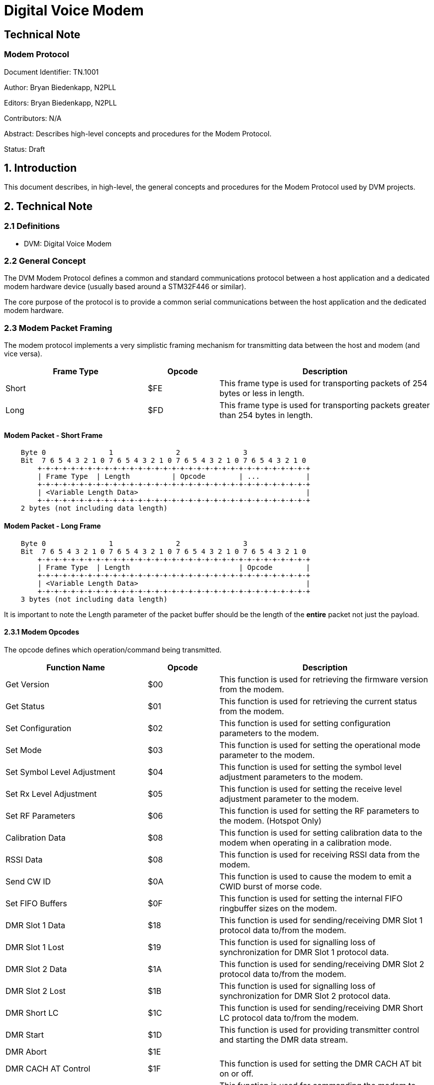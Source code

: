 = Digital Voice Modem

== Technical Note
=== Modem Protocol

Document Identifier: TN.1001

Author: Bryan Biedenkapp, N2PLL

Editors: Bryan Biedenkapp, N2PLL

Contributors: N/A

Abstract: Describes high-level concepts and procedures for the Modem Protocol.

Status: Draft

== 1. Introduction
This document describes, in high-level, the general concepts and procedures for the Modem Protocol used by DVM projects.

== 2. Technical Note

=== 2.1 Definitions
* DVM: Digital Voice Modem

=== 2.2 General Concept
The DVM Modem Protocol defines a common and standard communications protocol between a host application and a dedicated modem hardware device (usually based around a STM32F446 or similar).

The core purpose of the protocol is to provide a common serial communications between the host application and the dedicated modem hardware.

=== 2.3 Modem Packet Framing
The modem protocol implements a very simplistic framing mechanism for transmitting data between the host and modem (and vice versa).

[cols="2,1,3"]
|===
|Frame Type |Opcode |Description

|Short
|$FE
|This frame type is used for transporting packets of 254 bytes or less in length.

|Long
|$FD
|This frame type is used for transporting packets greater than 254 bytes in length.
|=== 

[discrete]
==== Modem Packet - Short Frame
[listing]
    Byte 0               1               2               3
    Bit  7 6 5 4 3 2 1 0 7 6 5 4 3 2 1 0 7 6 5 4 3 2 1 0 7 6 5 4 3 2 1 0 
        +-+-+-+-+-+-+-+-+-+-+-+-+-+-+-+-+-+-+-+-+-+-+-+-+-+-+-+-+-+-+-+-+
        | Frame Type  | Length          | Opcode        | ...           |
        +-+-+-+-+-+-+-+-+-+-+-+-+-+-+-+-+-+-+-+-+-+-+-+-+-+-+-+-+-+-+-+-+
        | <Variable Length Data>                                        |
        +-+-+-+-+-+-+-+-+-+-+-+-+-+-+-+-+-+-+-+-+-+-+-+-+-+-+-+-+-+-+-+-+
    2 bytes (not including data length)

[discrete]
==== Modem Packet - Long Frame
[listing]
    Byte 0               1               2               3
    Bit  7 6 5 4 3 2 1 0 7 6 5 4 3 2 1 0 7 6 5 4 3 2 1 0 7 6 5 4 3 2 1 0 
        +-+-+-+-+-+-+-+-+-+-+-+-+-+-+-+-+-+-+-+-+-+-+-+-+-+-+-+-+-+-+-+-+
        | Frame Type  | Length                          | Opcode        |
        +-+-+-+-+-+-+-+-+-+-+-+-+-+-+-+-+-+-+-+-+-+-+-+-+-+-+-+-+-+-+-+-+
        | <Variable Length Data>                                        |
        +-+-+-+-+-+-+-+-+-+-+-+-+-+-+-+-+-+-+-+-+-+-+-+-+-+-+-+-+-+-+-+-+
    3 bytes (not including data length)

It is important to note the Length parameter of the packet buffer should be the length of the *entire* packet not just the payload.

==== 2.3.1 Modem Opcodes
The opcode defines which operation/command being transmitted.

[cols="2,1,3"]
|===
|Function Name |Opcode |Description

|Get Version
|$00
|This function is used for retrieving the firmware version from the modem.

|Get Status
|$01
|This function is used for retrieving the current status from the modem.

|Set Configuration
|$02
|This function is used for setting configuration parameters to the modem.

|Set Mode
|$03
|This function is used for setting the operational mode parameter to the modem.

|Set Symbol Level Adjustment
|$04
|This function is used for setting the symbol level adjustment parameters to the modem.

|Set Rx Level Adjustment
|$05
|This function is used for setting the receive level adjustment parameter to the modem.

|Set RF Parameters
|$06
|This function is used for setting the RF parameters to the modem. (Hotspot Only)

|Calibration Data
|$08
|This function is used for setting calibration data to the modem when operating in a calibration mode.

|RSSI Data
|$08
|This function is used for receiving RSSI data from the modem.

|Send CW ID
|$0A
|This function is used to cause the modem to emit a CWID burst of morse code.

|Set FIFO Buffers
|$0F
|This function is used for setting the internal FIFO ringbuffer sizes on the modem.

|DMR Slot 1 Data
|$18
|This function is used for sending/receiving DMR Slot 1 protocol data to/from the modem.

|DMR Slot 1 Lost
|$19
|This function is used for signalling loss of synchronization for DMR Slot 1 protocol data.

|DMR Slot 2 Data
|$1A
|This function is used for sending/receiving DMR Slot 2 protocol data to/from the modem.

|DMR Slot 2 Lost
|$1B
|This function is used for signalling loss of synchronization for DMR Slot 2 protocol data.

|DMR Short LC
|$1C
|This function is used for sending/receiving DMR Short LC protocol data to/from the modem.

|DMR Start
|$1D
|This function is used for providing transmitter control and starting the DMR data stream.

|DMR Abort
|$1E
|

|DMR CACH AT Control
|$1F
|This function is used for setting the DMR CACH AT bit on or off.

|DMR Slot 1 Clear
|$20
|This function is used for commanding the modem to clear the DMR Slot 1 FIFO buffers.

|DMR Slot 2 Clear
|$21
|This function is used for commanding the modem to clear the DMR Slot 2 FIFO buffers.

|Project 25 Data
|$31
|This function is used for sending/receiving Project 25 protocol data to/from the modem.

|Project 25 Lost
|$32
|This function is used for signalling loss of synchronization for Project 25 protocol data.

|Project 25 Clear
|$33
|This function is used for commanding the modem to clear the Project 25 FIFO buffers.

|NXDN Data
|$41
|This function is used for sending/receiving NXDN protocol data to/from the modem.

|NXDN Lost
|$42
|This function is used for signalling loss of synchronization for NXDN protocol data.

|NXDN Clear
|$43
|This function is used for commanding the modem to clear the NXDN FIFO buffers.

|Ack
|$70
|This function is used for acknowledging a command.

|Nack
|$7F
|This function is used for negative acknowledgment of a command.

|Flash Read
|$E0
|This function is used for reading 256 bytes of data from the flash storage partition of the modem. (Only on supported hardware.)

|Flash Write
|$E1
|This function is used for writing 256 bytes of data to the flash storage partition of the modem. (Only on supported hardware.)

|Reboot MCU
|$EA
|This function is used for triggering a reboot of the modem MCU.

|Debug 1
|$F1
|This function is used for receiving debug data from the modem. (1 byte)

|Debug 2
|$F2
|This function is used for receiving debug data from the modem. (2 byte)

|Debug 3
|$F3
|This function is used for receiving debug data from the modem. (3 byte)

|Debug 4
|$F4
|This function is used for receiving debug data from the modem. (4 byte)

|Debug 5
|$F5
|This function is used for receiving debug data from the modem. (5 byte)

|=== 

==== 2.3.2 Modem Operational States
The operational state defines which mode/state the modem is currently in.

[cols="2,1,3"]
|===
|State Name |State |Description

|IDLE
|0
|This is the default state for a modem, the modem is not in any active mode in this state.

|DMR
|1
|When in this mode the modem is actively Rx/Tx DMR protocol data.

|Project 25
|2
|When in this mode the modem is actively Rx/Tx Project 25 protocol data.

|NXDN
|3
|When in this mode the modem is actively Rx/Tx NXDN protocol data.

|CW
|10
|When in this mode the modem is actively Tx CWID morse data.

|Project 25 Calibration 1K
|92
|

|DMR DMO Calibration 1K
|93
|

|DMR Calibration 1K
|94
|

|DMR Low Frequency Calibration
|95
|

|RSSI Calibration
|96
|

|Project 25 Calibration
|97
|

|DMR Calibration
|98
|

|NXDN Calibration
|99
|
|=== 

==== 2.3.3 Negative Acknowledgement Reasons
This table defines the reasons a negative acknowledgement may be sent.

[cols="2,1,3"]
|===
|Reason Name |Reason Code |Description

|OK
|0
|

|NAK
|1
|General Failure.

|Illegal Length
|2
|Packet received was of an illegal length, and was discarded by the modem.

|Invalid Request
|4
|Packet received was an invalid request, and was discarded by the modem.

|Ringbuffer Full
|8
|Sent when a command attempts to write to a FIFO buffer that is full.

|Invalid FDMA Preamble
|10
|Sent by the Set Configuration command typically, to indicate the FDMA preamble value was out of range.

|Invalid Mode
|11
|Sent by either Set Configuration or Set Mode command to indicate a mode was specified that is invalid.

|Invalid DMR Color Code
|12
|Sent by the Set Configuration command typically, if the DMR color code is out of range.

|Invalid DMR Slot
|13
|Sent by the modem to indicate the DMR slot value was out of range.

|Invalid DMR Start
|14
|

|Invalid DMR Rx Delay
|15
|Sent by the modem to indicate the DMR Rx Delay value was out of range.

|Invalid P25 Correlation Count
|16
|Sent by the modem to indicate the P25 Correlation Count value was out of range.

|No Internal Flash
|20
|Sent by the modem when the hardware does not support the Flash Read or Flash Write operations.

|Flash Erase Failed
|21
|Sent by the modem when the configuration partition of the flash was unable to be erased.

|Flash Write Failed
|22
|Sent by the modem when the configuration partition of the flash was unable to be written.

|Flash Write Too Big
|23
|Sent by the modem when the data sent to be written to the configuration partition of the flash was too large to be written.

|DMR Disabled
|63
|Sent by the modem to indicate DMR operations are disabled.

|P25 Disabled
|64
|Sent by the modem to indicate P25 operations are disabled.

|NXDN Disabled
|65
|Sent by the modem to indicate NXDN operations are disabled.

|=== 

=== 2.4 General Opcode Specifications

==== 2.4.1 Get Version
This opcode is utilized to retreive the hardcoded (at compile time) version string from the firmware.

The host shall transmit:
[cols="2,1,2"]
|===
|Name |Length (bytes) |Description

|Short Frame Start
|1
|Short Frame Start

|Length
|3
|Length

|Get Version Opcode
|1
|
|=== 

Upon reception, the modem shall transmit in response:
[cols="2,1,2"]
|===
|Name |Length (bytes) |Description

|Short Frame Start
|1
|Short Frame Start

|Length
|3
|Length

|Get Version Opcode
|1
|$00

|Protocol Version
|1
|

|CPU Type
|1
|

|CPU UDID
|16
|Universal Device Identifier

|Baked Firmware Version String
|83
|
|=== 

==== 2.4.2 Get Status
This opcode is utilized to retreive the various interesting operational runtime values from the modem.

The host shall transmit:
[cols="2,1,2"]
|===
|Name |Length (bytes) |Description

|Short Frame Start
|1
|Short Frame Start

|Length
|3
|Length

|Get Status Opcode
|1
|$01
|=== 

Upon reception, the modem shall transmit in response:
[cols="2,1,2"]
|===
|Name |Length (bytes) |Description

|Short Frame Start
|1
|Short Frame Start

|Length
|3
|Length

|Get Status Opcode
|1
|$01

|Protocol Enablement Flags
|1
|This byte contains flags that indicate which digital protocol is enabled on the modem.

|Modem State
|1
|Current operational state.

|Operation Flags
|1
|This byte contains various operation flags.

|Reserved
|1
|

|DMR Slot 1 FIFO Space
|1
|This byte contains the FIFO space available in DMR frames.

|DMR Slot 2 FIFO Space
|1
|This byte contains the FIFO space available in DMR frames.

|Reserved
|1
|

|Project 25 FIFO Space
|1
|This byte contains the FIFO space available in P25 LDU frames.

|NXDN FIFO Space
|1
|This byte contains the FIFO space available in NXDN frames.

|=== 

==== 2.4.3 Set Configuration
This opcode is utilized to set the general configuration of the modem.

The host shall transmit:
[cols="2,1,2"]
|===
|Name |Length (bytes) |Description

|Short Frame Start
|1
|Short Frame Start

|Length
|24
|Length

|Set Configuration Opcode
|1
|$02

|Flags 1 Byte
|1
|This flags byte represents various states (see below).

|Flags 2 Byte
|1
|This flags byte represents various states (see below).

|FDMA Preamble Length
|1
|

|Initial Mode
|1
|This sets the initial mode of the modem, the mode can be changed with Set Mode at any time.

|Rx Level
|1
|

|CW ID Tx Level
|1
|

|DMR Color Code
|1
|

|DMR Rx Delay
|1
|

|P25 NAC
|2
|

|DMR Tx Level
|1
|

|P25 Correlation Count
|1
|

|P25 Tx Level
|1
|

|Tx DC Offset
|1
|

|Rx DC Offset
|1
|

|NXDN Tx Level
|1
|

|Rx Coarse Softpot Setting
|1
|This currently only applies to DVMV1 modems.

|Rx Fine Softpot Setting
|1
|This currently only applies to DVMV1 modems.

|Tx Coarse Softpot Setting
|1
|This currently only applies to DVMV1 modems.

|Tx Fine Softpot Setting
|1
|This currently only applies to DVMV1 modems.

|RSSI Coarse Softpot Setting
|1
|This currently only applies to DVMV1 modems.

|RSSI Fine Softpot Setting
|1
|This currently only applies to DVMV1 modems.
|=== 

[discrete]
==== Flags 1 Byte
[cols="2,1,2"]
|===
|Name |Flag Bit |Description

|Rx Invert
|$01
|

|Tx Invert
|$02
|

|PTT Invert
|$04
|

|Modem Debug
|$10
|

|Simplex Operation
|$80
|
|=== 

[discrete]
==== Flags 2 Byte
[cols="2,1,2"]
|===
|Name |Flag Bit |Description

|DC Blocker
|$01
|

|COS Lockout
|$04
|

|DMR Enabled
|$02
|

|P25 Enabled
|$08
|

|NXDN Enabled
|$10
|
|=== 

Upon reception, the modem shall perform whatever operations necessary to transition to the requested mode and transmit a ACK or NACK in response.

If the operation fails the modem shall:

* Respond with a NACK and the "Illegal Length" if packet from the host is improperly sized.
* Respond with a NACK and the "Invalid FDMA Preamble" if the FDMA preamble parameter is out of range.
* Respond with a NACK and the "Invalid DMR Color Code" if the DMR color code is out of range.
* Respond with a NACK and the "Invalid DMR Rx Delay" if the DMR receive delay is out of range.
* Respond with a NACK and the "Invalid P25 Correlation Count" if the P25 correlation count is out of range.

==== 2.4.4 Set Mode
This opcode is utilized to set the operational mode of the modem.

The host shall transmit:
[cols="2,1,2"]
|===
|Name |Length (bytes) |Description

|Short Frame Start
|1
|Short Frame Start

|Length
|4
|Length

|Set Mode Opcode
|1
|$03

|Operational Mode
|1
|$00
|=== 

Upon reception, the modem shall perform whatever operations necessary to transition to the requested mode and transmit a ACK or NACK in response.

==== 2.4.5 Set Symbol Level Adjustment
This opcode is utilized to set the symbol level adjustments on the modem.

The host shall transmit:
[cols="2,1,2"]
|===
|Name |Length (bytes) |Description

|Short Frame Start
|1
|Short Frame Start

|Length
|9
|Length

|Set Symbol Level Adjustment Opcode
|1
|$04

|DMR +3/-3 Symbol Level Adjustment
|1
|This is a unsigned value of 0 to 255 representing an adjustment of -128 to 128.

|DMR +1/-1 Symbol Level Adjustment
|1
|This is a unsigned value of 0 to 255 representing an adjustment of -128 to 128.

|P25 +3/-3 Symbol Level Adjustment
|1
|This is a unsigned value of 0 to 255 representing an adjustment of -128 to 128.

|P25 +1/-1 Symbol Level Adjustment
|1
|This is a unsigned value of 0 to 255 representing an adjustment of -128 to 128.

|NXDN +3/-3 Symbol Level Adjustment
|1
|This is a unsigned value of 0 to 255 representing an adjustment of -128 to 128.

|NXDN +1/-1 Symbol Level Adjustment
|1
|This is a unsigned value of 0 to 255 representing an adjustment of -128 to 128.
|=== 

Upon reception, the modem shall perform whatever operations necessary to set the Rx level and transmit a ACK or NACK in response.

If the operation fails the modem shall:

* Respond with a NACK and the "Illegal Length" if packet from the host is improperly sized.
* Respond with a NACK and the "Invalid Request" if parameters are out of range.

==== 2.4.6 Set Rx Level Adjustment
This opcode is utilized to set the Rx level on the modem.

The host shall transmit:
[cols="2,1,2"]
|===
|Name |Length (bytes) |Description

|Short Frame Start
|1
|Short Frame Start

|Length
|4
|Length

|Set Rx Level Opcode
|1
|$05

|Rx Level
|1
|
|=== 

Upon reception, the modem shall perform whatever operations necessary to set the Rx level and transmit a ACK or NACK in response.

If the operation fails the modem shall:

* Respond with a NACK and the "Illegal Length" if packet from the host is improperly sized.

==== 2.4.7 Set RF Parameters (Hotspot Only)
This opcode is utilized to set the RF parameters for a hotspot modem.

The host shall transmit:
[cols="2,1,2"]
|===
|Name |Length (bytes) |Description

|Short Frame Start
|1
|Short Frame Start

|Length
|18 or 22
|Length of 18 does not set AFC parameters, length of 22 sets AFC parameters.

|Set RF Parameters Opcode
|1
|$06

|Rx Frequency (in Hz)
|4
|

|Tx Frequency (in Hz)
|4
|

|Tx Power (value from 0 to 255)
|1
|

|DMR Discriminator Bandwidth Adjustment
|1
|This is a unsigned value of 0 to 255 representing an adjustment of -128 to 128.

|P25 Discriminator Bandwidth Adjustment
|1
|This is a unsigned value of 0 to 255 representing an adjustment of -128 to 128.

|DMR Post Demodulation Bandwidth Adjustment
|1
|This is a unsigned value of 0 to 255 representing an adjustment of -128 to 128.

|P25 Post Demodulation Bandwidth Adjustment
|1
|This is a unsigned value of 0 to 255 representing an adjustment of -128 to 128.

|AFC Gain Mode
|1
|This represents the AFC gain mode: 0 = Auto, 1 = Auto (Linear), 2 = Low, 3 = High.

|NXDN Discriminator Bandwidth Adjustment
|1
|This is a unsigned value of 0 to 255 representing an adjustment of -128 to 128.

|NXDN Post Demodulation Bandwidth Adjustment
|1
|This is a unsigned value of 0 to 255 representing an adjustment of -128 to 128.

|AFC Enable, KI and KP
|1
|This value represents whether or not AFC is enabled ($80 bit), the AFC KI (lower 4 bits), the AFC KP (upper 4 bits).

|AFC Range
|1
|

|=== 

Upon reception, the modem shall perform whatever operations necessary to set the RF parameters and transmit a ACK or NACK in response.

If the operation fails the modem shall:

* Respond with a NACK and the "Illegal Length" if packet from the host is improperly sized.
* Respond with a NACK and the "Invalid Request" if parameters are out of range.

==== 2.4.8 Calibration Data
*TODO TODO TODO*

==== 2.4.9 RSSI Data
*TODO TODO TODO*

==== 2.4.10 Send CWID
This opcode is utilized to transmit a CW ID morse message from the modem.

The host shall transmit:
[cols="2,1,2"]
|===
|Name |Length (bytes) |Description

|Short Frame Start
|1
|Short Frame Start

|Length
|4 or More
|Length, the length is typically 3 + the length of the CWID to send.

|Send CWID Opcode
|1
|$0A

|...
|...
|...

|CWID Letters
|1
|

|...
|...
|...
|=== 

Upon reception, the modem shall perform whatever operations necessary to transmit a CWID with the given letters and transmit a ACK or NACK in response.

If the operation fails the modem shall:

* Respond with a NACK and the "Illegal Length" if packet from the host is improperly sized.

==== 2.4.11 Set FIFO Buffers
This opcode is utilized to set the size of the FIFO buffers on the modem.

The host shall transmit:
[cols="2,1,2"]
|===
|Name |Length (bytes) |Description

|Short Frame Start
|1
|Short Frame Start

|Length
|6
|Length

|Set FIFO Buffers Opcode
|1
|$0F

|DMR Buffer Size
|2
|This is a unsigned 16-bit value representing the FIFO buffer size.

|P25 Buffer Size
|2
|This is a unsigned 16-bit value representing the FIFO buffer size.

|NXDN Buffer Size
|2
|This is a unsigned 16-bit value representing the FIFO buffer size.
|=== 

Upon reception, the modem shall perform whatever operations necessary to resize the FIFO buffers and transmit a ACK or NACK in response.

If the operation fails the modem shall:

* Respond with a NACK and the "Illegal Length" if packet from the host is improperly sized.
* Respond with a NACK and the "Invalid Mode" if buffers are attempted to be resized while not in an IDLE state.

==== 2.4.12 Acknowledgement
This opcode is utilized by the modem to notify the host of a positive acknowledgement of a command.

The modem shall transmit:
[cols="2,1,2"]
|===
|Name |Length (bytes) |Description

|Short Frame Start
|1
|Short Frame Start

|Length
|4
|Length

|Ack Opcode
|1
|$70

|Opcode Being Acknowledged
|1
|$00
|=== 

==== 2.4.13 Negative Acknowledgement
This opcode is utilized by the modem to notify the host of a negative acknowledgement of a command.

The modem shall transmit:
[cols="2,1,2"]
|===
|Name |Length (bytes) |Description

|Short Frame Start
|1
|Short Frame Start

|Length
|5
|Length

|Nack Opcode
|1
|$7F

|Opcode Being Acknowledged
|1
|$00

|NACK Reason Code
|1
|$00
|=== 

==== 2.4.14 Flash Read
This opcode is utilized to read data from the modem's configuration partition on the flash.

The host shall transmit:
[cols="2,1,2"]
|===
|Name |Length (bytes) |Description

|Short Frame Start
|1
|Short Frame Start

|Length
|3
|Length

|Flash Read Opcode
|1
|$E0
|=== 

The modem shall transmit:
[cols="2,1,2"]
|===
|Name |Length (bytes) |Description

|Short Frame Start
|1
|Short Frame Start

|Length
|249
|Length

|Flash Read Opcode
|1
|$E0

|Variable Length Data
|249
|...
|=== 

==== 2.4.15 Flash Write
This opcode is utilized to write data from the modem's configuration partition on the flash.

The host shall transmit:
[cols="2,1,2"]
|===
|Name |Length (bytes) |Description

|Short Frame Start
|1
|Short Frame Start

|Length
|254
|Length

|Flash Write Opcode
|1
|$E1

|Flash Data
|<Variable>
|...
|=== 

Upon reception, the modem shall perform whatever operations necessary to write data to the flash and transmit a ACK or NACK in response.

If the flash operation fails the modem shall:

* Respond with a NACK and the "Flash Write Too Big" if more then 254 bytes are attempted to be written.
* Respond with a NACK and the "Flash Write Failed" if a write error occurs.

==== 2.4.16 Reset MCU
This opcode is utilized to reboot the MCU of the modem.

The host shall transmit:
[cols="2,1,2"]
|===
|Name |Length (bytes) |Description

|Short Frame Start
|1
|Short Frame Start

|Length
|3
|Length

|Reset MCU Opcode
|1
|$EA
|=== 

Upon reception of this opcode the modem should immediately issue a MCU restart. No response back from the modem shall be expected.

=== 2.5 DMR Opcode Specifications

==== 2.5.1 Slot 1 Data
This opcode is utilized by both the host and modem to transmit DMR Slot 1 frame data.

The host or modem shall transmit:
[cols="2,1,2"]
|===
|Name |Length (bytes) |Description

|Short Frame Start
|1
|Short Frame Start

|Length
|36
|Length

|DMR Slot 1 Data Opcode
|1
|$18

|...
|...
|...

|Frame Data
|<Variable>
|

|...
|...
|...
|=== 

Upon reception, the host or modem shall perform whatever operations necessary to handle frame data.

If data is being transmitted to the modem, upon reception, the modem shall perform whatever operations necessary to handle the frame data for transmission and transmit a ACK or NACK in response.

If the write data operation fails the modem shall:

* Respond with a NACK and the "Illegal Length" if the frame data is not the standard DMR frame length 33 bytes.
* Respond with a NACK and the "Ringbuffer Full" if the DMR FIFO buffer is full.

==== 2.5.2 Slot 1 Lost
This opcode is utilized to notify the host the current transmission synchronization was lost.

The modem shall transmit:
[cols="2,1,2"]
|===
|Name |Length (bytes) |Description

|Short Frame Start
|1
|Short Frame Start

|Length
|3
|Length

|DMR Sot 1 Lost Opcode
|1
|$19
|=== 

Upon reception, the host shall perform whatever operations necessary to handle a transmission loss event.

==== 2.5.3 Slot 2 Data
This opcode is utilized by both the host and modem to transmit DMR Slot 2 or DMR DMO frame data.

The host or modem shall transmit:
[cols="2,1,2"]
|===
|Name |Length (bytes) |Description

|Short Frame Start
|1
|Short Frame Start

|Length
|36
|Length

|DMR Slot 2 Data Opcode
|1
|$1A

|...
|...
|...

|Frame Data
|<Variable>
|

|...
|...
|...
|=== 

Upon reception, the host or modem shall perform whatever operations necessary to handle frame data.

If data is being transmitted to the modem, upon reception, the modem shall perform whatever operations necessary to handle the frame data for transmission and transmit a ACK or NACK in response.

If the write data operation fails the modem shall:

* Respond with a NACK and the "Illegal Length" if the frame data is not the standard DMR frame length 33 bytes.
* Respond with a NACK and the "Ringbuffer Full" if the DMR FIFO buffer is full.

==== 2.5.4 Slot 2 Lost
This opcode is utilized to notify the host the current transmission synchronization was lost.

The modem shall transmit:
[cols="2,1,2"]
|===
|Name |Length (bytes) |Description

|Short Frame Start
|1
|Short Frame Start

|Length
|3
|Length

|DMR Sot 1 Lost Opcode
|1
|$1B
|=== 

Upon reception, the host shall perform whatever operations necessary to handle a transmission loss event.

==== 2.5.5 Short LC
*TODO TODO TODO*

==== 2.5.6 Start
*TODO TODO TODO*

==== 2.5.7 Abort
*TODO TODO TODO*

==== 2.5.8 CACH AT Control
This opcode is utilized to set the CACH AT bit for the specified slot.

The host shall transmit:
[cols="2,1,2"]
|===
|Name |Length (bytes) |Description

|Short Frame Start
|1
|Short Frame Start

|Length
|4
|Length

|DMR CACH AT Control Opcode
|1
|$1F

|DMR Slot
|1
|DMR Slot to set the CACH AT bit for.
|=== 

Upon reception, the modem shall perform whatever operations necessary to set the CACH AT bit for the specified slot.

==== 2.5.9 Slot 1 Clear
This opcode is utilized to clear the FIFO buffer for DMR Slot 1.

The host shall transmit:
[cols="2,1,2"]
|===
|Name |Length (bytes) |Description

|Short Frame Start
|1
|Short Frame Start

|Length
|3
|Length

|DMR Slot 2 Clear Opcode
|1
|$20
|=== 

Upon reception, the modem shall perform whatever operations necessary to clear the FIFO buffers.

==== 2.5.10 Slot 2 Clear
This opcode is utilized to clear the FIFO buffer for DMR Slot 2.

The host shall transmit:
[cols="2,1,2"]
|===
|Name |Length (bytes) |Description

|Short Frame Start
|1
|Short Frame Start

|Length
|3
|Length

|DMR Slot 2 Clear Opcode
|1
|$21
|=== 

Upon reception, the modem shall perform whatever operations necessary to clear the FIFO buffers.

=== 2.6 P25 Opcode Specifications

==== 2.6.1 Data
This opcode is utilized by both the host and modem to transmit P25 frame data.

The host or modem shall transmit:
[cols="2,1,2"]
|===
|Name |Length (bytes) |Description

|Short Frame Start
|1
|Short Frame Start

|Length
|21 or greater
|Length, P25 data frames are variable length, the minimum data frame is a TDU data frame which has a modem packet length of 21 bytes.

|P25 Data Opcode
|1
|$31

|...
|...
|...

|Frame Data
|<Variable>
|

|...
|...
|...
|=== 

Upon reception, the host or modem shall perform whatever operations necessary to handle frame data.

If data is being transmitted to the modem, upon reception, the modem shall perform whatever operations necessary to handle the frame data for transmission and transmit a ACK or NACK in response.

If the write data operation fails the modem shall:

* Respond with a NACK and the "Illegal Length" if the frame data is less then a standard P25 TDU frame length 18 bytes.
* Respond with a NACK and the "Ringbuffer Full" if the P25 FIFO buffer is full.

==== 2.6.2 Lost
This opcode is utilized to notify the host the current transmission synchronization was lost.

The modem shall transmit:
[cols="2,1,2"]
|===
|Name |Length (bytes) |Description

|Short Frame Start
|1
|Short Frame Start

|Length
|3
|Length

|P25 Lost Opcode
|1
|$32
|=== 

Upon reception, the host shall perform whatever operations necessary to handle a transmission loss event.

==== 2.6.3 Clear
This opcode is utilized to clear the FIFO buffer for P25.

The host shall transmit:
[cols="2,1,2"]
|===
|Name |Length (bytes) |Description

|Short Frame Start
|1
|Short Frame Start

|Length
|3
|Length

|P25 Clear Opcode
|1
|$33
|=== 

Upon reception, the modem shall perform whatever operations necessary to clear the FIFO buffers.

=== 2.7 NXDN Opcode Specifications

==== 2.7.1 Data
This opcode is utilized by both the host and modem to transmit NXDN frame data.

The host or modem shall transmit:
[cols="2,1,2"]
|===
|Name |Length (bytes) |Description

|Short Frame Start
|1
|Short Frame Start

|Length
|51
|Length

|NXDN Data Opcode
|1
|$41

|...
|...
|...

|Frame Data
|<Variable>
|

|...
|...
|...
|=== 

Upon reception, the host or modem shall perform whatever operations necessary to handle frame data.

If data is being transmitted to the modem, upon reception, the modem shall perform whatever operations necessary to handle the frame data for transmission and transmit a ACK or NACK in response.

If the write data operation fails the modem shall:

* Respond with a NACK and the "Illegal Length" if the frame data is not the standard NXDN frame length 48 bytes.
* Respond with a NACK and the "Ringbuffer Full" if the NXDN FIFO buffer is full.

==== 2.7.2 Lost
This opcode is utilized to notify the host the current transmission synchronization was lost.

The modem shall transmit:
[cols="2,1,2"]
|===
|Name |Length (bytes) |Description

|Short Frame Start
|1
|Short Frame Start

|Length
|3
|Length

|NXDN Lost Opcode
|1
|$42
|=== 

Upon reception, the host shall perform whatever operations necessary to handle a transmission loss event.

==== 2.7.3 Clear
This opcode is utilized to clear the FIFO buffer for NXDN.

The host shall transmit:
[cols="2,1,2"]
|===
|Name |Length (bytes) |Description

|Short Frame Start
|1
|Short Frame Start

|Length
|3
|Length

|NXDN Clear Opcode
|1
|$43
|=== 

Upon reception, the modem shall perform whatever operations necessary to clear the FIFO buffers.
